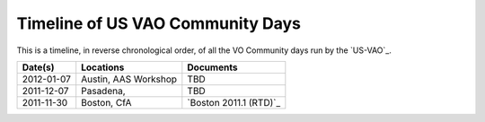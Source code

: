 
Timeline of US VAO Community Days
=================================

This is a timeline, in reverse chronological order, of all the VO Community
days run by the `US-VAO`_.  


========== ===================== ======================
Date(s)    Locations             Documents
========== ===================== ======================
2012-01-07 Austin, AAS Workshop  TBD
2011-12-07 Pasadena,             TBD
2011-11-30 Boston, CfA           `Boston 2011.1 (RTD)`_
========== ===================== ======================
